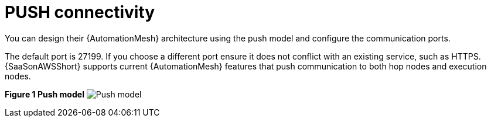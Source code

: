 :_mod-docs-content-type: REFERENCE

[id="ref-saas-mesh-ingress-model"]
= PUSH connectivity

[role="_abstract"]
You can design their {AutomationMesh} architecture using the push model and configure the communication ports. 

The default port is 27199. If you choose a different port ensure it does not conflict with an existing service, such as HTTPS. 
{SaaSonAWSShort} supports current {AutomationMesh} features that push communication to both hop nodes and execution nodes.

*Figure 1 Push model*
image:mesh_ingress.png[Push model] 
